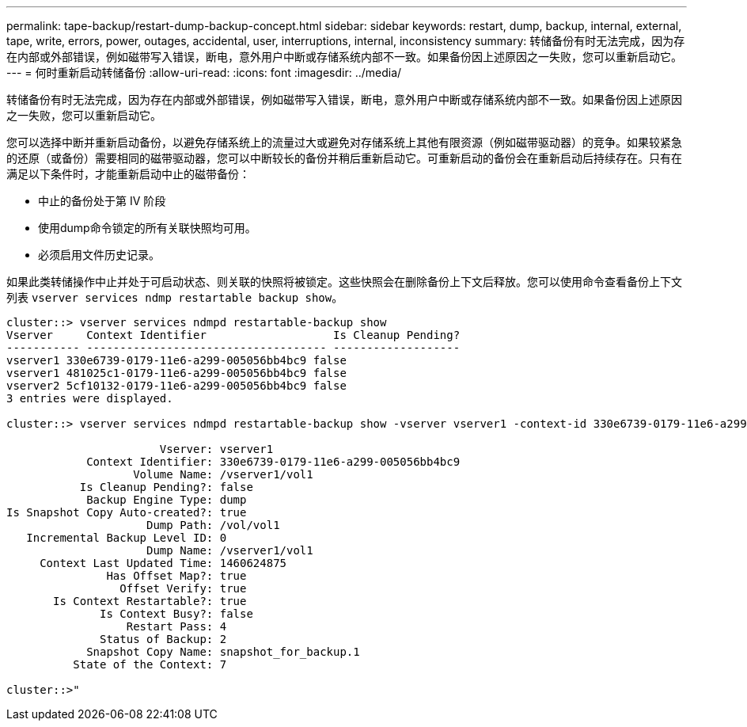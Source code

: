 ---
permalink: tape-backup/restart-dump-backup-concept.html 
sidebar: sidebar 
keywords: restart, dump, backup, internal, external, tape, write, errors, power, outages, accidental, user, interruptions, internal, inconsistency 
summary: 转储备份有时无法完成，因为存在内部或外部错误，例如磁带写入错误，断电，意外用户中断或存储系统内部不一致。如果备份因上述原因之一失败，您可以重新启动它。 
---
= 何时重新启动转储备份
:allow-uri-read: 
:icons: font
:imagesdir: ../media/


[role="lead"]
转储备份有时无法完成，因为存在内部或外部错误，例如磁带写入错误，断电，意外用户中断或存储系统内部不一致。如果备份因上述原因之一失败，您可以重新启动它。

您可以选择中断并重新启动备份，以避免存储系统上的流量过大或避免对存储系统上其他有限资源（例如磁带驱动器）的竞争。如果较紧急的还原（或备份）需要相同的磁带驱动器，您可以中断较长的备份并稍后重新启动它。可重新启动的备份会在重新启动后持续存在。只有在满足以下条件时，才能重新启动中止的磁带备份：

* 中止的备份处于第 IV 阶段
* 使用dump命令锁定的所有关联快照均可用。
* 必须启用文件历史记录。


如果此类转储操作中止并处于可启动状态、则关联的快照将被锁定。这些快照会在删除备份上下文后释放。您可以使用命令查看备份上下文列表 `vserver services ndmp restartable backup show`。

[listing]
----
cluster::> vserver services ndmpd restartable-backup show
Vserver     Context Identifier                   Is Cleanup Pending?
----------- ------------------------------------ -------------------
vserver1 330e6739-0179-11e6-a299-005056bb4bc9 false
vserver1 481025c1-0179-11e6-a299-005056bb4bc9 false
vserver2 5cf10132-0179-11e6-a299-005056bb4bc9 false
3 entries were displayed.

cluster::> vserver services ndmpd restartable-backup show -vserver vserver1 -context-id 330e6739-0179-11e6-a299-005056bb4bc9

                       Vserver: vserver1
            Context Identifier: 330e6739-0179-11e6-a299-005056bb4bc9
                   Volume Name: /vserver1/vol1
           Is Cleanup Pending?: false
            Backup Engine Type: dump
Is Snapshot Copy Auto-created?: true
                     Dump Path: /vol/vol1
   Incremental Backup Level ID: 0
                     Dump Name: /vserver1/vol1
     Context Last Updated Time: 1460624875
               Has Offset Map?: true
                 Offset Verify: true
       Is Context Restartable?: true
              Is Context Busy?: false
                  Restart Pass: 4
              Status of Backup: 2
            Snapshot Copy Name: snapshot_for_backup.1
          State of the Context: 7

cluster::>"
----
